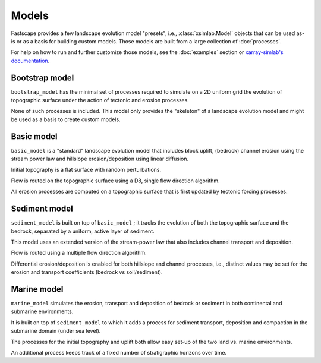 .. _models:

Models
======

Fastscape provides a few landscape evolution model "presets", i.e.,
:class:`xsimlab.Model` objects that can be used as-is or as a basis
for building custom models. Those models are built from a large
collection of :doc:`processes`.

For help on how to run and further customize those models, see the
:doc:`examples` section or `xarray-simlab's documentation`_.

.. _`xarray-simlab's documentation`: http://xarray-simlab.readthedocs.io/

Bootstrap model
---------------

``bootstrap_model`` has the minimal set of processes required to
simulate on a 2D uniform grid the evolution of topographic surface
under the action of tectonic and erosion processes.

None of such processes is included. This model only provides the
"skeleton" of a landscape evolution model and might be used as a basis
to create custom models.

.. ipython:: python

    from fastscape.models import bootstrap_model
    bootstrap_model

Basic model
-----------

``basic_model`` is a "standard" landscape evolution model that
includes block uplift, (bedrock) channel erosion using the stream
power law and hillslope erosion/deposition using linear diffusion.

Initial topography is a flat surface with random perturbations.

Flow is routed on the topographic surface using a D8, single flow
direction algorithm.

All erosion processes are computed on a topographic surface that is
first updated by tectonic forcing processes.

.. ipython:: python

    from fastscape.models import basic_model
    basic_model

Sediment model
--------------

``sediment_model`` is built on top of ``basic_model`` ; it tracks the
evolution of both the topographic surface and the bedrock, separated
by a uniform, active layer of sediment.

This model uses an extended version of the stream-power law that also
includes channel transport and deposition.

Flow is routed using a multiple flow direction algorithm.

Differential erosion/deposition is enabled for both hillslope and
channel processes, i.e., distinct values may be set for the erosion
and transport coefficients (bedrock vs soil/sediment).

.. ipython:: python

    from fastscape.models import sediment_model
    sediment_model

Marine model
------------

``marine_model`` simulates the erosion, transport and deposition of
bedrock or sediment in both continental and submarine environments.

It is built on top of ``sediment_model`` to which it
adds a process for sediment transport, deposition and compaction in
the submarine domain (under sea level).

The processes for the initial topography and uplift both allow easy
set-up of the two land vs. marine environments.

An additional process keeps track of a fixed number of stratigraphic
horizons over time.

.. ipython:: python

    from fastscape.models import marine_model
    marine_model
